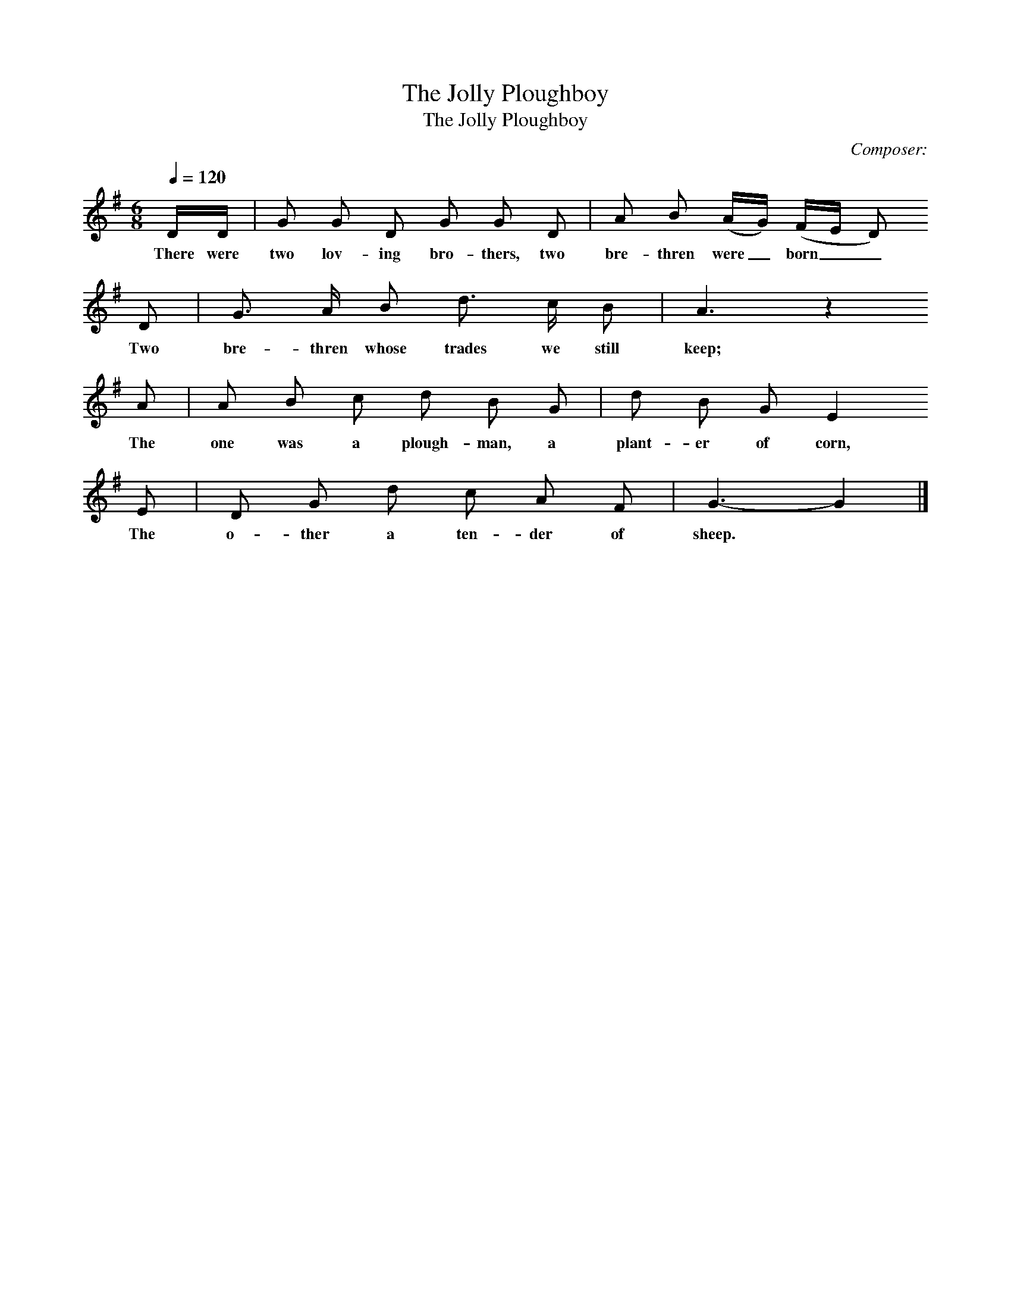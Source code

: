 X:1     
B:Broadwood, L, 1893, English County Songs, London, Leadenhall Press
S:Mrs Squarey, Downtown and Heywood Sumner
Z: Lucy Broadwood
T:The Jolly Ploughboy
F: http://www.folkinfo.org/songs
T:The Jolly Ploughboy     %Tune name
C:Composer:     %Tune composer
N:Remarks:     %Tune infos
Q:1/4=120     %Tempo
V:1     %
%!STAVE 0 'Song' @
%!INSTR 'Piano' 4 0 @
M:6/8     %Meter
L:1/8     %
K:G
D/D/ |G G D G G D |A B (A/G/) (F/E/ D)                         
w:There were two lov-ing bro-thers, two bre-thren were_ born__ 
D |G3/2 A/ B d3/2 c/ B | A3 z2
w:Two bre-thren whose trades we still keep; 
      A |A B c d B G |d B G E2                 
w:      The one was a plough-man, a plant-er of corn,                        
E |D G d c A F |G3- G2  |]
w:The o-ther a ten-der of sheep.
